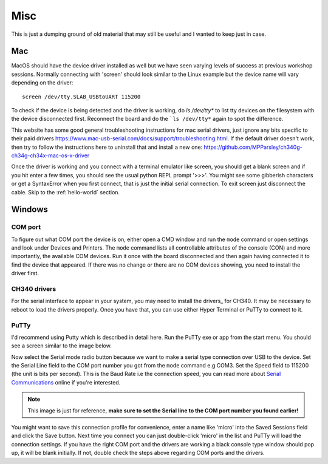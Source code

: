 Misc
====

This is just a dumping ground of old material that may still be useful and
I wanted to keep just in case.



Mac
---

MacOS should have the device driver installed as well but we have seen varying
levels of success at previous workshop sessions. Normally connecting with 'screen'
should look similar to the Linux example but the device name will vary depending
on the driver::

    screen /dev/tty.SLAB_USBtoUART 115200

To check if the device is being detected and the driver is working, do `ls /dev/tty*`
to list tty devices on the filesystem with the device disconnected first. Reconnect
the board and do the ```ls /dev/tty*`` again to spot the difference.

This website has some good general troubleshooting instructions for mac serial drivers,
just ignore any bits specific to their paid drivers https://www.mac-usb-serial.com/docs/support/troubleshooting.html.
If the default driver doesn't work, then try to follow the instructions here to
uninstall that and install a new one: https://github.com/MPParsley/ch340g-ch34g-ch34x-mac-os-x-driver

Once the driver is working and you connect with a terminal emulator like screen,
you should get a blank screen and if you hit enter a few times, you should see
the usual python REPL prompt '>>>'. You might see some gibberish characters or
get a SyntaxError when you first connect, that is just the initial serial
connection. To exit screen just disconnect the cable.
Skip to the :ref:`hello-world` section.


Windows
-------

COM port
^^^^^^^^
To figure out what COM port the device is on, either open a CMD window and run the
``mode`` command or open settings and look under Devices and Printers. The
``mode`` command lists all controllable attributes of the console (CON) and more
importantly, the available COM devices. Run it once with the board disconnected
and then again having connected it to find the device that appeared. If there
was no change or there are no COM devices showing, you need to install the driver
first.

CH340 drivers
^^^^^^^^^^^^^

For the serial interface to appear in your system, you may need to install the
drivers_ for CH340. It may be necessary to reboot to load the drivers properly.
Once you have that, you can use either Hyper Terminal or PuTTy to
connect to it.


PuTTy
^^^^^
I'd recommend using Putty which is described in detail here. Run the PuTTy exe
or app from the start menu. You should see a screen similar to the image below.

.. image:: ./images/putty1.png
    :width: 512px

Now select the Serial mode radio button because we want to make a serial type
connection over USB to the device. Set the Serial Line field to the COM port
number you got from the ``mode`` command e.g COM3. Set the Speed field to 115200
(the unit is bits per second). This is the Baud Rate i.e the connection speed,
you can read more about `Serial Communications`_ online if you're interested.

.. note::

    This image is just for reference, **make sure to set the Serial line to the
    COM port number you found earlier!**

.. image:: ./images/putty_3.png
    :width: 512px

You might want to save this connection profile for convenience, enter a name like
'micro' into the Saved Sessions field and click the Save button. Next time you
connect you can just double-click 'micro' in the list and PuTTy will load the
connection settings. If you have the right COM port and the drivers are working
a black console type window should pop up, it will be blank initially. If not,
double check the steps above regarding COM ports and the drivers.

.. _Serial Communications: https://learn.sparkfun.com/tutorials/serial-communication/all
